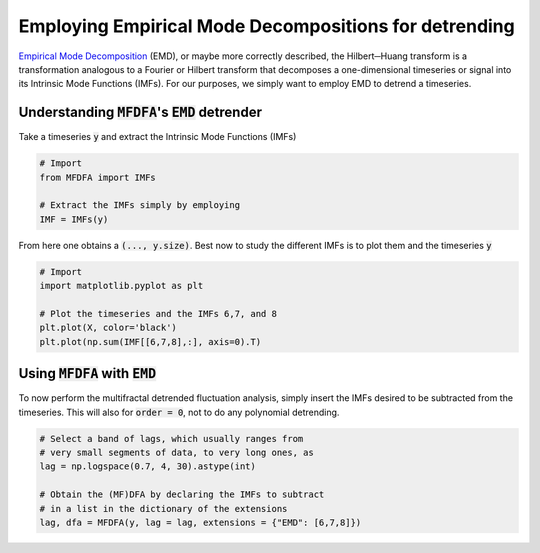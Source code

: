 Employing Empirical Mode Decompositions for detrending
------------------------------------------------------

`Empirical Mode Decomposition <https://en.wikipedia.org/wiki/Hilbert%E2%80%93Huang_transform>`_ (EMD), or maybe more correctly described, the Hilbert─Huang transform is a transformation analogous to a Fourier or Hilbert transform that decomposes a one-dimensional timeseries or signal into its Intrinsic Mode Functions (IMFs).
For our purposes, we simply want to employ EMD to detrend a timeseries.

Understanding :code:`MFDFA`'s :code:`EMD` detrender
^^^^^^^^^^^^^^^^^^^^^^^^^^^^^^^^^^^^^^^^^^^^^^^^^^^

Take a timeseries :code:`y` and extract the Intrinsic Mode Functions (IMFs)

.. code:: python

   # Import
   from MFDFA import IMFs

   # Extract the IMFs simply by employing
   IMF = IMFs(y)

From here one obtains a :code:`(..., y.size)`. Best now to study the different IMFs is to plot them and the timeseries :code:`y`

.. code:: python

   # Import
   import matplotlib.pyplot as plt

   # Plot the timeseries and the IMFs 6,7, and 8
   plt.plot(X, color='black')
   plt.plot(np.sum(IMF[[6,7,8],:], axis=0).T)

Using :code:`MFDFA` with :code:`EMD`
^^^^^^^^^^^^^^^^^^^^^^^^^^^^^^^^^^^^
To now perform the multifractal detrended fluctuation analysis, simply insert the IMFs desired to be subtracted from the timeseries. This will also for :code:`order = 0`, not to do any polynomial detrending.

.. code:: python

   # Select a band of lags, which usually ranges from
   # very small segments of data, to very long ones, as
   lag = np.logspace(0.7, 4, 30).astype(int)

   # Obtain the (MF)DFA by declaring the IMFs to subtract
   # in a list in the dictionary of the extensions
   lag, dfa = MFDFA(y, lag = lag, extensions = {"EMD": [6,7,8]})
